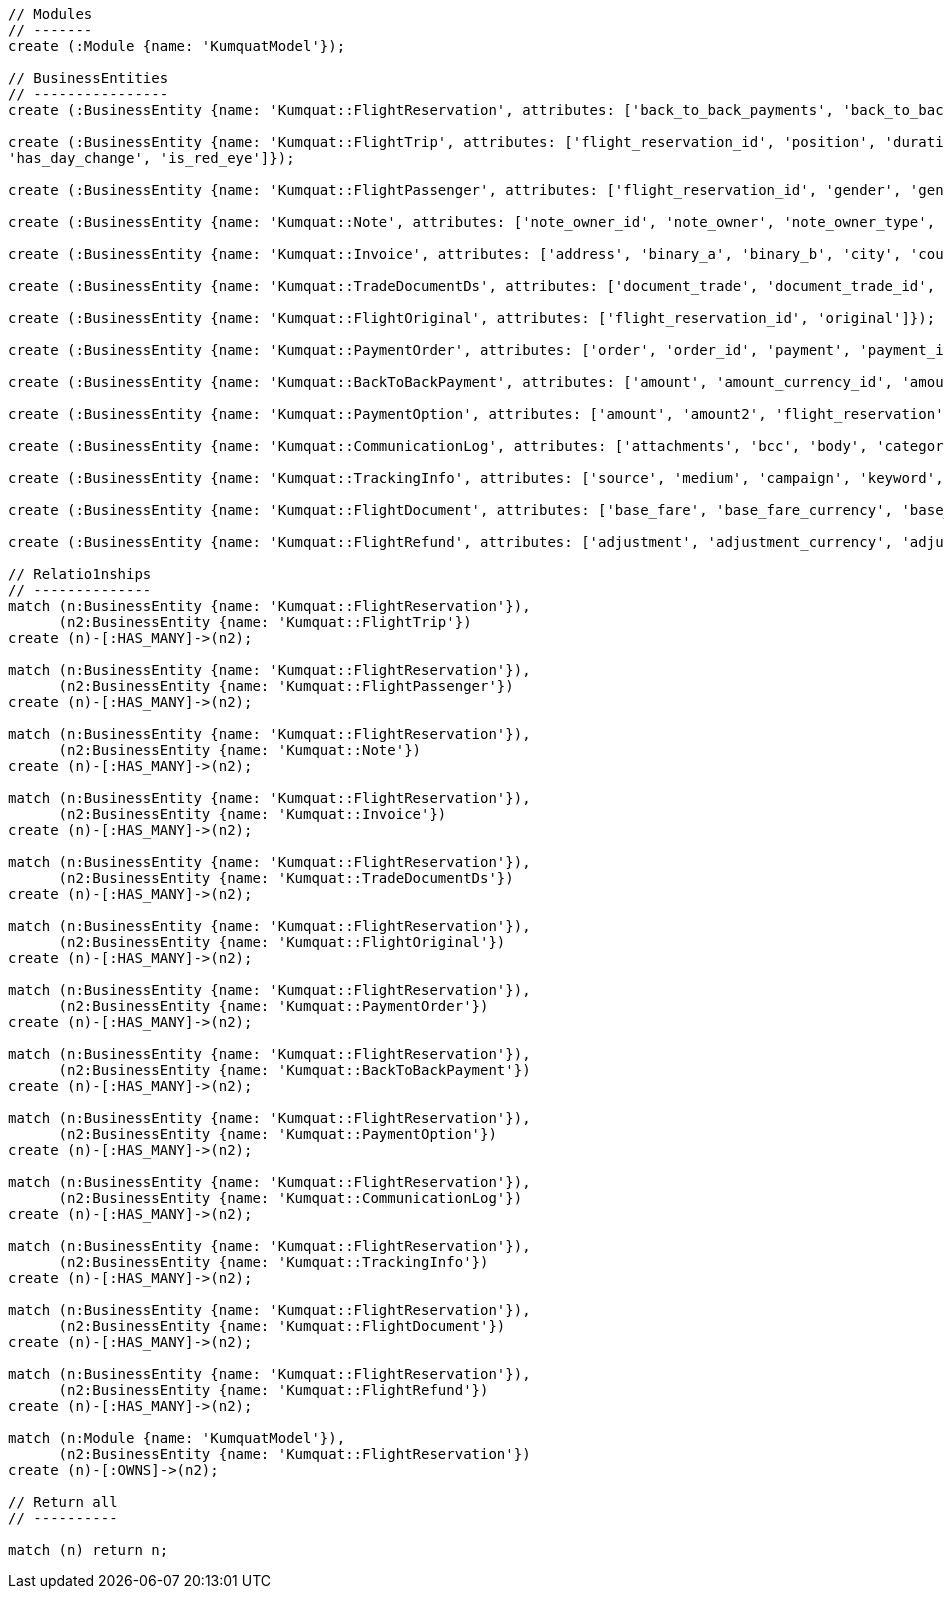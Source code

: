 [source,cypher]
----
// Modules
// -------
create (:Module {name: 'KumquatModel'});

// BusinessEntities
// ----------------
create (:BusinessEntity {name: 'Kumquat::FlightReservation', attributes: ['back_to_back_payments', 'back_to_back_payments_attributes', 'commission_percentage', 'cost_break_down', 'cost_per_baggage', 'cost_per_baggage_currency', 'cost_per_baggage_currency_id', 'flight_passengers', 'flight_passengers_attributes', 'flight_trips', 'flight_trips_attributes', 'gds_type', 'itinerary_id', 'lead_id', 'maximum_baggage_items', 'number_of_baggages', 'notes_attributes', 'office_id', 'payment_options', 'payment_options_attributes', 'payment_type', 'payment_type_id', 'payment_handler', 'payment_handler_id', 'payment_at', 'pnr', 'price', 'price_currency_id', 'price_currency_code', 'price_local', 'price_local_currency_id', 'price_local_currency_code', 'product_attributes', 'paid_price', 'paid_price_currency_id', 'paid_price_currency_code', 'payment_due_at', 'reserved_at', 'spawned_flights', 'spawned_flights_attributes', 'split_flight_id', 'version']});

create (:BusinessEntity {name: 'Kumquat::FlightTrip', attributes: ['flight_reservation_id', 'position', 'duration_minutes', 'vendor_locator', 'flight_trip_segments', 'flight_trip_segments_attributes', 'version',
'has_day_change', 'is_red_eye']});

create (:BusinessEntity {name: 'Kumquat::FlightPassenger', attributes: ['flight_reservation_id', 'gender', 'gender_id', 'position', 'passenger_type', 'passenger_type_id', 'first_name', 'last_name', 'birth_date']});

create (:BusinessEntity {name: 'Kumquat::Note', attributes: ['note_owner_id', 'note_owner', 'note_owner_type', 'body']});

create (:BusinessEntity {name: 'Kumquat::Invoice', attributes: ['address', 'binary_a', 'binary_b', 'city', 'country', 'customer_code', 'customer_name', 'document_description', 'document_number', 'document_type', 'email', 'fax_1', 'fax_2', 'file_a', 'file_b', 'filename', 'flight_reservation_id', 'invoicee_id', 'invoice_items_attributes', 'invoicee_type', 'issue_date', 'issue_time', 'language_code', 'notes', 'occupation', 'payment_type', 'pnr', 'tax_registration_office', 'telephone_1', 'telephone_2', 'total_net_value', 'total_value', 'total_value_as_text', 'total_value_foreign_currency', 'total_vat_value', 'vat_number', 'version']});

create (:BusinessEntity {name: 'Kumquat::TradeDocumentDs', attributes: ['document_trade', 'document_trade_id', 'flight_reservation', 'trade_account', 'trade_account_id', 'order_item', 'in_expert', 'ad_code', 'skip_price_check', 'debt_payment_method', 'trade_document_ds_type', 'trade_document_ds_type_id', 'sent_for_invoice', 'bad_xml', 'refunds', 'amount_to_refund', 'amount_to_refund_currency_code', 'secondary_amount', 'refund_date', 'reissues', 'cc_to_carrier', 'refund_code', 'service_fee_amount', 'card_clearance_fee_amount', 'web_discount_amount', 'case_entity_id', 'case_entity', 'task_id', 'task']});

create (:BusinessEntity {name: 'Kumquat::FlightOriginal', attributes: ['flight_reservation_id', 'original']});

create (:BusinessEntity {name: 'Kumquat::PaymentOrder', attributes: ['order', 'order_id', 'payment', 'payment_id', 'order_item', 'order_item_id']});

create (:BusinessEntity {name: 'Kumquat::BackToBackPayment', attributes: ['amount', 'amount_currency_id', 'amount_currency', 'back_to_back_payment_type', 'back_to_back_payment_type_id', 'card_number', 'card_reference', 'flight_reservation', 'flight_reservation_id', 'paid_at']});

create (:BusinessEntity {name: 'Kumquat::PaymentOption', attributes: ['amount', 'amount2', 'flight_reservation', 'flight_reservation_id', 'payment_type', 'payment_type_id', 'name', 'currency_id', 'currency', 'currency2_id', 'currency2', 'payment_reference']});

create (:BusinessEntity {name: 'Kumquat::CommunicationLog', attributes: ['attachments', 'bcc', 'body', 'category', 'category_id', 'case_entity', 'case_entity_id', 'cc', 'exception', 'type', 'type_id', 'from', 'flight_reservation', 'flight_reservation_id', 'person', 'person_id', 'status', 'status_id', 'subject', 'task', 'task_id', 'to']});

create (:BusinessEntity {name: 'Kumquat::TrackingInfo', attributes: ['source', 'medium', 'campaign', 'keyword', 'flight_reservation', 'flight_reservation_id']});

create (:BusinessEntity {name: 'Kumquat::FlightDocument', attributes: ['base_fare', 'base_fare_currency', 'base_fare_currency_id', 'commission_amount', 'commission_percentage', 'derived_exchange_rate', 'derived_exchange_rate_flight_document', 'derived_exchange_rate_flight_document_id', 'euro_base', 'euro_tax', 'employee', 'employee_id', 'equivalent_fare', 'equivalent_fare_currency', 'equivalent_fare_currency_id', 'exchange_rate', 'flight_document_flight_trip_segments_attributes', 'flight_document_source', 'flight_document_source_id', 'flight_passenger_id', 'flight_passenger', 'last_four_digits', 'new_flight_document', 'new_flight_document_id', 'number', 'office_id', 'old_ticket_number', 'payment_type_id', 'payment_type', 'ticketing_carrier_id', 'ticketing_carrier', 'total_price', 'total_price_currency', 'total_price_currency_id', 'total_taxes', 'total_taxes_currency', 'total_taxes_currency_id', 'type', 'type_id']});

create (:BusinessEntity {name: 'Kumquat::FlightRefund', attributes: ['adjustment', 'adjustment_currency', 'adjustment_currency_id', 'authorization_status', 'authorization_comment', 'authorize_refunds_task', 'authorize_refunds_task_id', 'airline_fee', 'airline_fee_currency', 'airline_fee_currency_id', 'bsp_number', 'card_clearance_fee', 'card_clearance_fee_currency', 'card_clearance_fee_currency_id', 'employee', 'employee_id', 'fare', 'fare_currency', 'fare_currency_id', 'flight_document', 'flight_document_id', 'flight_refund_type', 'flight_refund_type_id', 'iata_authorized_at', 'iata_fare', 'iata_fare_currency', 'iata_fare_currency_id', 'iata_tax', 'iata_tax_currency', 'iata_tax_currency_id', 'iata_payment_type', 'iata_payment_type_id', 'office_id', 'payment_type', 'payment_type_id', 'refunded_at', 'receive_refunds_task_id', 'receive_refunds_task', 'service_fee', 'service_fee_currency', 'service_fee_currency_id', 'tax', 'tax_currency', 'tax_currency_id', 'to_be_invoiced_at', 'total', 'total_currency', 'total_currency_id', 'web_discount', 'web_discount_currency', 'web_discount_currency_id', 'euro_fare', 'euro_tax']});

// Relatio1nships
// --------------
match (n:BusinessEntity {name: 'Kumquat::FlightReservation'}),
      (n2:BusinessEntity {name: 'Kumquat::FlightTrip'})
create (n)-[:HAS_MANY]->(n2);

match (n:BusinessEntity {name: 'Kumquat::FlightReservation'}),
      (n2:BusinessEntity {name: 'Kumquat::FlightPassenger'})
create (n)-[:HAS_MANY]->(n2);

match (n:BusinessEntity {name: 'Kumquat::FlightReservation'}),
      (n2:BusinessEntity {name: 'Kumquat::Note'})
create (n)-[:HAS_MANY]->(n2);

match (n:BusinessEntity {name: 'Kumquat::FlightReservation'}),
      (n2:BusinessEntity {name: 'Kumquat::Invoice'})
create (n)-[:HAS_MANY]->(n2);

match (n:BusinessEntity {name: 'Kumquat::FlightReservation'}),
      (n2:BusinessEntity {name: 'Kumquat::TradeDocumentDs'})
create (n)-[:HAS_MANY]->(n2);

match (n:BusinessEntity {name: 'Kumquat::FlightReservation'}),
      (n2:BusinessEntity {name: 'Kumquat::FlightOriginal'})
create (n)-[:HAS_MANY]->(n2);

match (n:BusinessEntity {name: 'Kumquat::FlightReservation'}),
      (n2:BusinessEntity {name: 'Kumquat::PaymentOrder'})
create (n)-[:HAS_MANY]->(n2);

match (n:BusinessEntity {name: 'Kumquat::FlightReservation'}),
      (n2:BusinessEntity {name: 'Kumquat::BackToBackPayment'})
create (n)-[:HAS_MANY]->(n2);

match (n:BusinessEntity {name: 'Kumquat::FlightReservation'}),
      (n2:BusinessEntity {name: 'Kumquat::PaymentOption'})
create (n)-[:HAS_MANY]->(n2);

match (n:BusinessEntity {name: 'Kumquat::FlightReservation'}),
      (n2:BusinessEntity {name: 'Kumquat::CommunicationLog'})
create (n)-[:HAS_MANY]->(n2);

match (n:BusinessEntity {name: 'Kumquat::FlightReservation'}),
      (n2:BusinessEntity {name: 'Kumquat::TrackingInfo'})
create (n)-[:HAS_MANY]->(n2);

match (n:BusinessEntity {name: 'Kumquat::FlightReservation'}),
      (n2:BusinessEntity {name: 'Kumquat::FlightDocument'})
create (n)-[:HAS_MANY]->(n2);

match (n:BusinessEntity {name: 'Kumquat::FlightReservation'}),
      (n2:BusinessEntity {name: 'Kumquat::FlightRefund'})
create (n)-[:HAS_MANY]->(n2);

match (n:Module {name: 'KumquatModel'}), 
      (n2:BusinessEntity {name: 'Kumquat::FlightReservation'})
create (n)-[:OWNS]->(n2);

// Return all
// ----------

match (n) return n;
----

//table

//graph
